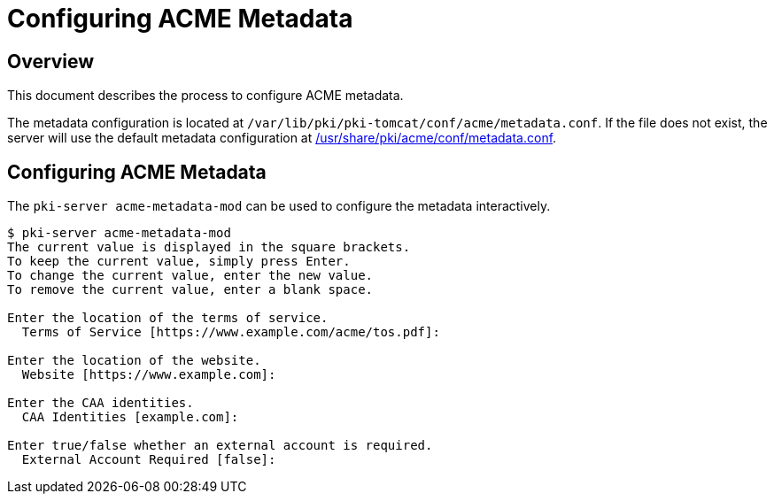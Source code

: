 = Configuring ACME Metadata =

== Overview ==

This document describes the process to configure ACME metadata.

The metadata configuration is located at `/var/lib/pki/pki-tomcat/conf/acme/metadata.conf`.
If the file does not exist, the server will use the default metadata configuration at
link:../../../base/acme/conf/metadata.conf[/usr/share/pki/acme/conf/metadata.conf].

== Configuring ACME Metadata ==

The `pki-server acme-metadata-mod` can be used to configure the metadata interactively.

----
$ pki-server acme-metadata-mod
The current value is displayed in the square brackets.
To keep the current value, simply press Enter.
To change the current value, enter the new value.
To remove the current value, enter a blank space.

Enter the location of the terms of service.
  Terms of Service [https://www.example.com/acme/tos.pdf]:

Enter the location of the website.
  Website [https://www.example.com]:

Enter the CAA identities.
  CAA Identities [example.com]:

Enter true/false whether an external account is required.
  External Account Required [false]:
----
